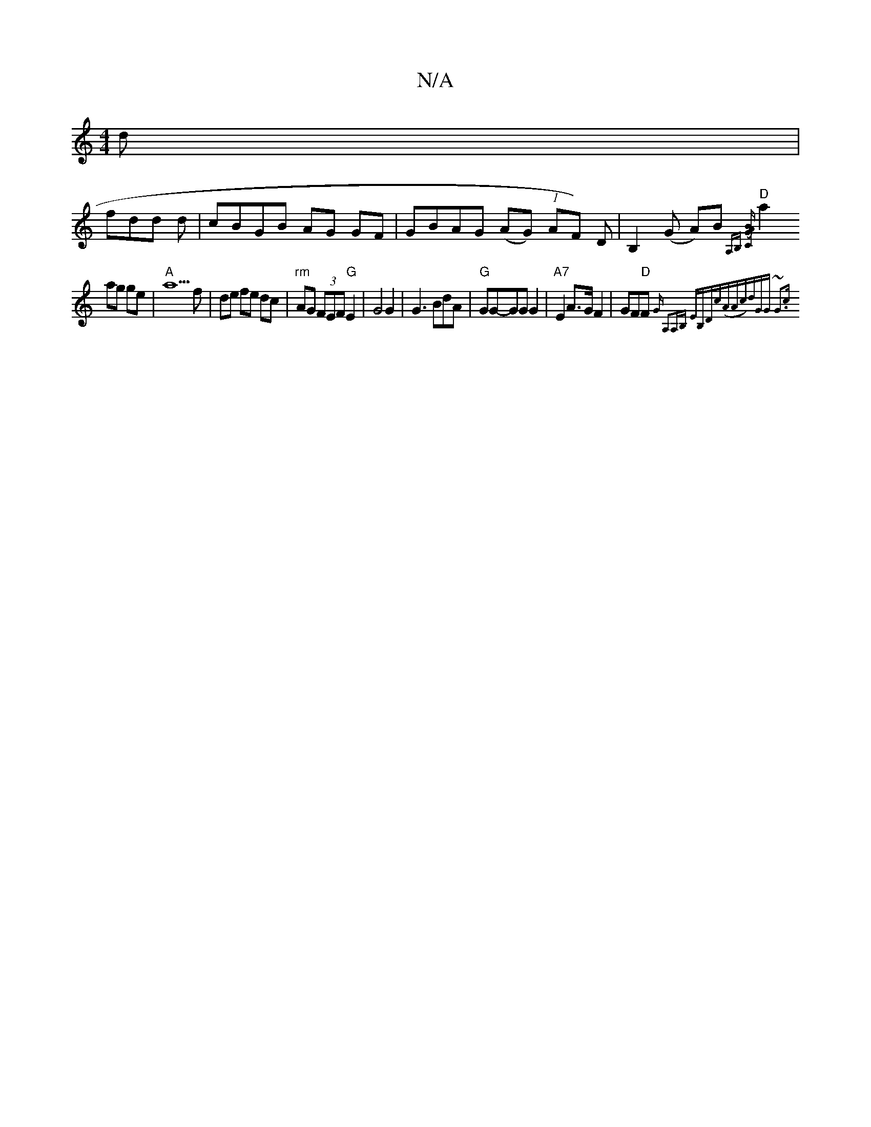 X:1
T:N/A
M:4/4
R:N/A
K:Cmajor
d|
fdd d|cBGB AG GF|GBAG (AG) (1 AF) D|B,2 (G A)B{A,B,] [C2(GAB)|
"D"a2 ag ge | "A"a9 f|de fe dc|"rm" AG (3FEF "G"E2|G4G2|G3 BdA|"G"GG-GG G2|"A7"E2 A>G F2|GF"D"F{"G" A,2|A,B,♮ EB,D|"c"(AAc)|dGG1 ~G3c|